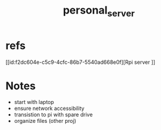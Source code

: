 :PROPERTIES:
:ID:       b463589d-bed6-43f6-89ce-ba4cda074790
:END:
#+title: personal_server
#+filetags:fileing:

* refs
[[id:f2dc604e-c5c9-4cfc-86b7-5540ad668e0f][Rpi server
]]
* Notes
- start with laptop
- ensure network accessibility
- transistion to pi with spare drive
- organize files (other proj)
